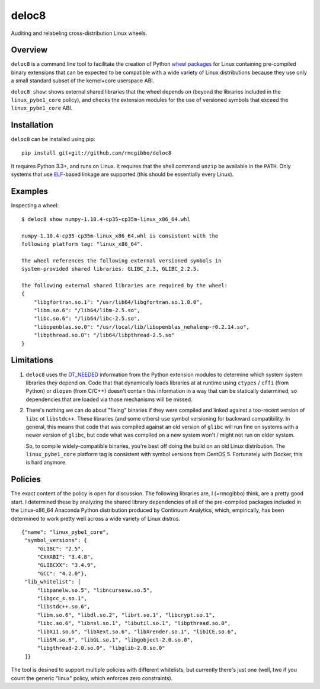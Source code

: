 deloc8
======

Auditing and relabeling cross-distribution Linux wheels.

Overview
--------

``deloc8`` is a command line tool to facilitate the creation of Python
`wheel packages <http://pythonwheels.com/>`_ for Linux containing
pre-compiled binary extensions that can be expected to be compatible
with a wide variety of Linux distributions because they use only a small
standard subset of the kernel+core userspace ABI.

``deloc8 show``: shows external shared libraries that the wheel depends on
(beyond the libraries included in the ``linux_pybe1_core`` policy), and
checks the extension modules for the use of versioned symbols that exceed
the ``linux_pybe1_core`` ABI.


Installation
-------------

``deloc8`` can be installed using pip: ::

  pip install git+git://github.com/rmcgibbo/deloc8

It requires Python 3.3+, and runs on Linux. It requires that the shell command
``unzip`` be available in the ``PATH``. Only systems that use
`ELF <https://en.wikipedia.org/wiki/Executable_and_Linkable_Format>`_-based
linkage are supported (this should be essentially every Linux).


Examples
--------

Inspecting a wheel: ::

  $ deloc8 show numpy-1.10.4-cp35-cp35m-linux_x86_64.whl

  numpy-1.10.4-cp35-cp35m-linux_x86_64.whl is consistent with the
  following platform tag: "linux_x86_64".

  The wheel references the following external versioned symbols in
  system-provided shared libraries: GLIBC_2.3, GLIBC_2.2.5.

  The following external shared libraries are required by the wheel:
  {
      "libgfortran.so.1": "/usr/lib64/libgfortran.so.1.0.0",
      "libm.so.6": "/lib64/libm-2.5.so",
      "libc.so.6": "/lib64/libc-2.5.so",
      "libopenblas.so.0": "/usr/local/lib/libopenblas_nehalemp-r0.2.14.so",
      "libpthread.so.0": "/lib64/libpthread-2.5.so"
  }


Limitations
-----------

1. ``deloc8`` uses the `DT_NEEDED <https://en.wikipedia.org/wiki/Direct_binding>`_
   information from the Python extension modules to determine which system system
   libraries they depend on. Code that that dynamically loads libraries at
   at runtime using ``ctypes`` / ``cffi`` (from Python) or ``dlopen`` (from C/C++)
   doesn't contain this information in a way that can be statically determined, so
   dependencies that are loaded via those mechanisms will be missed.
2. There's nothing we can do about "fixing" binaries if they were compiled and linked
   against a too-recent version of ``libc`` ot ``libstdc++``. These libraries
   (and some others) use symbol versioning for backward compatibility. In general, this
   means that code that was compiled against an old version of ``glibc`` will run
   fine on systems with a newer version of ``glibc``, but code what was compiled
   on a new system won't / might not run on older system.

   So, to compile widely-compatible binaries, you're best off doing the build on an
   old Linux distribution. The ``linux_pybe1_core`` platform tag is consistent with
   symbol versions from CentOS 5. Fortunately with Docker, this is hard anymore.


Policies
--------

The exact content of the policy is open for discussion. The following libraries
are, I (=rmcgibbo) think, are a pretty good start. I determined these by
analyzing the shared library dependencies of all of the pre-compiled packages
included in the Linux-x86_64 Anaconda Python distribution produced by
Continuum Analytics, which, empirically, has been determined to work pretty well
across a wide variety of Linux distros.

::

    {"name": "linux_pybe1_core",
     "symbol_versions": {
         "GLIBC": "2.5",
         "CXXABI": "3.4.8",
         "GLIBCXX": "3.4.9",
         "GCC": "4.2.0"},
     "lib_whitelist": [
         "libpanelw.so.5", "libncursesw.so.5",
         "libgcc_s.so.1",
         "libstdc++.so.6",
         "libm.so.6", "libdl.so.2", "librt.so.1", "libcrypt.so.1",
         "libc.so.6", "libnsl.so.1", "libutil.so.1", "libpthread.so.0",
         "libX11.so.6", "libXext.so.6", "libXrender.so.1", "libICE.so.6",
         "libSM.so.6", "libGL.so.1", "libgobject-2.0.so.0",
         "libgthread-2.0.so.0", "libglib-2.0.so.0"
     ]}


The tool is desined to support multiple policies with different whitelists, but
currently there's just one (well, two if you count the generic "linux" policy,
which enforces zero constraints).
